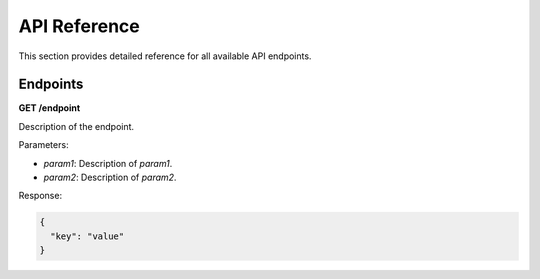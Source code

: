 API Reference
=============

This section provides detailed reference for all available API endpoints.

Endpoints
---------

**GET /endpoint**

Description of the endpoint.

Parameters:

- `param1`: Description of `param1`.
- `param2`: Description of `param2`.

Response:

.. code-block:: json

    {
      "key": "value"
    }
